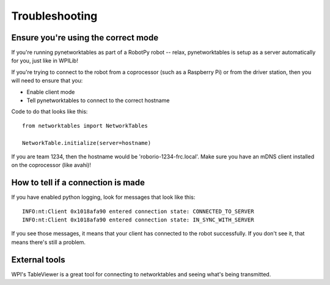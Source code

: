 Troubleshooting
===============

Ensure you're using the correct mode
------------------------------------

If you're running pynetworktables as part of a RobotPy robot -- relax,
pynetworktables is setup as a server automatically for you, just like in
WPILib!

If you're trying to connect to the robot from a coprocessor (such as a
Raspberry Pi) or from the driver station, then you will need to ensure that
you:

* Enable client mode
* Tell pynetworktables to connect to the correct hostname

Code to do that looks like this::

    from networktables import NetworkTables

    NetworkTable.initialize(server=hostname)


If you are team 1234, then the hostname would be 'roborio-1234-frc.local'. Make
sure you have an mDNS client installed on the coprocessor (like avahi)!

How to tell if a connection is made
-----------------------------------

If you have enabled python logging, look for messages that look like this::

    INFO:nt:Client 0x1018afa90 entered connection state: CONNECTED_TO_SERVER
    INFO:nt:Client 0x1018afa90 entered connection state: IN_SYNC_WITH_SERVER

If you see those messages, it means that your client has connected to the
robot successfully. If you don't see it, that means there's still a problem.

External tools
--------------

WPI's TableViewer is a great tool for connecting to networktables and seeing
what's being transmitted.
